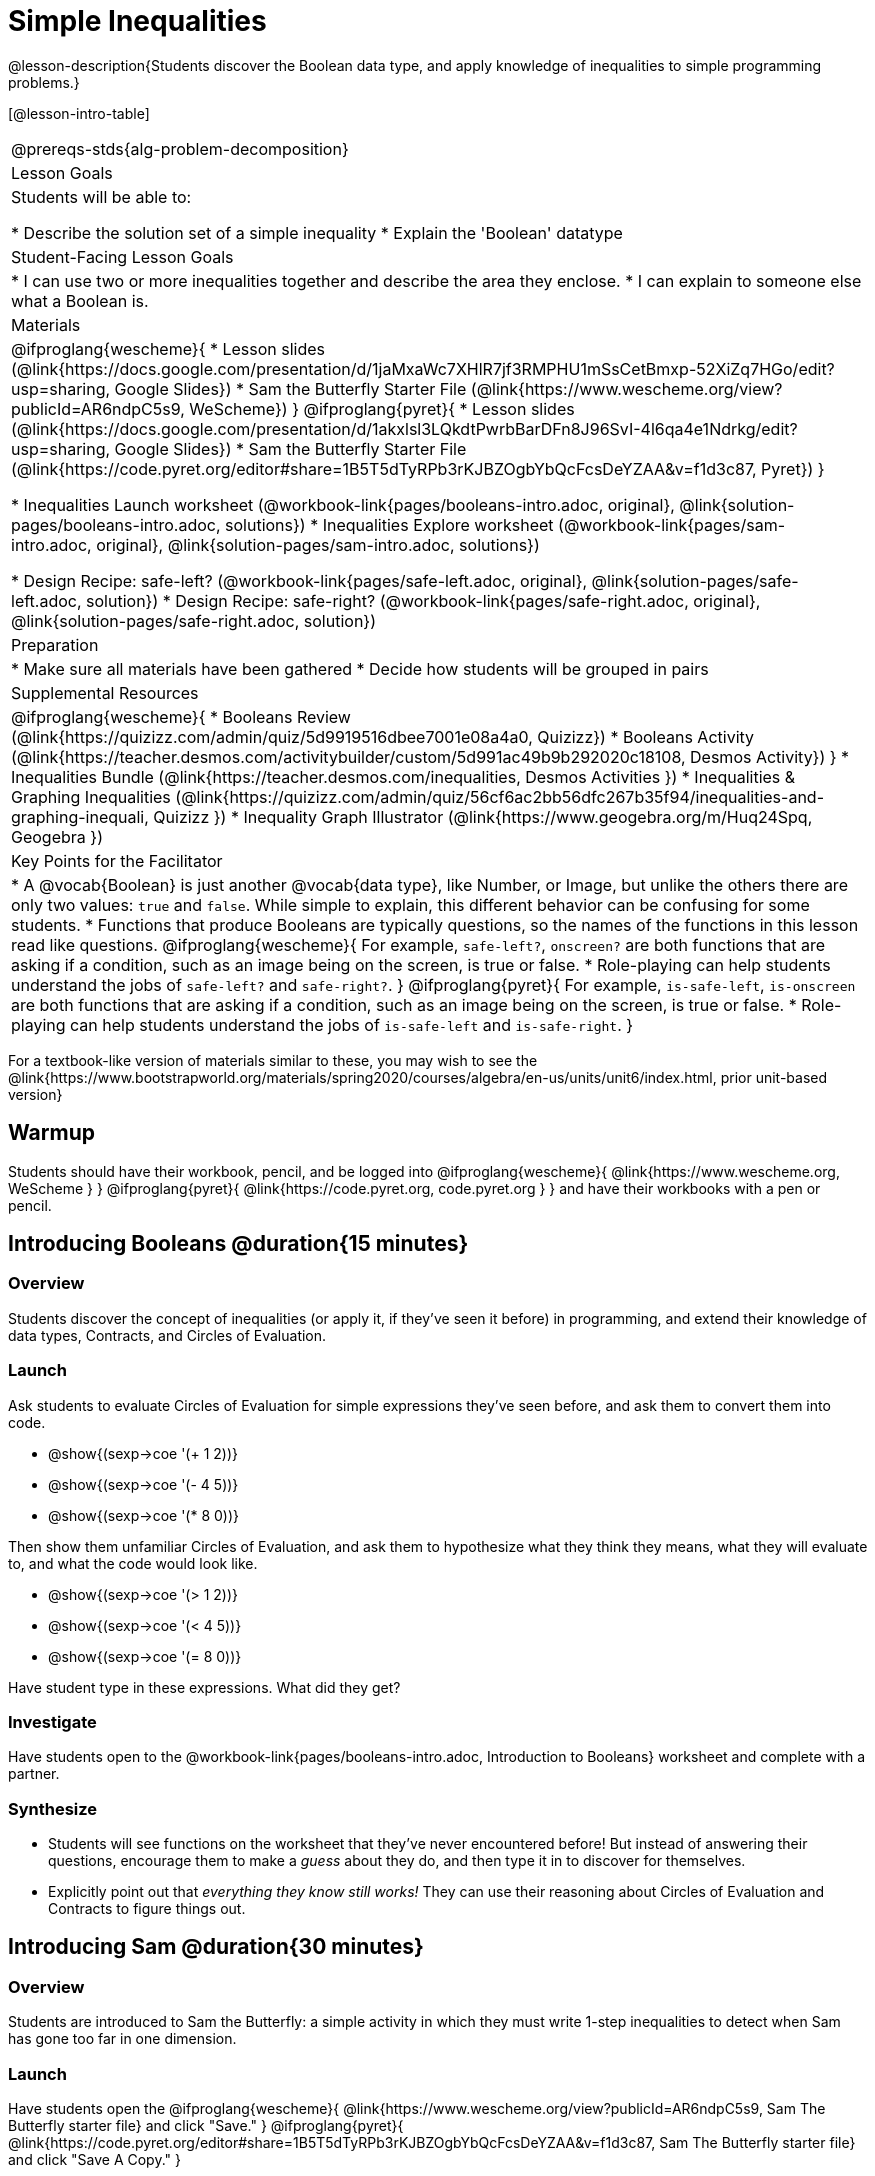 = Simple Inequalities

@lesson-description{Students discover the Boolean data type, and apply knowledge of inequalities to simple programming problems.}


[@lesson-intro-table]
|===
@prereqs-stds{alg-problem-decomposition}
| Lesson Goals
| Students will be able to:

* Describe the solution set of a simple inequality
* Explain the 'Boolean' datatype

| Student-Facing Lesson Goals
|
* I can use two or more inequalities together and describe the area they enclose.
* I can explain to someone else what a Boolean is.

| Materials
|
@ifproglang{wescheme}{
* Lesson slides (@link{https://docs.google.com/presentation/d/1jaMxaWc7XHlR7jf3RMPHU1mSsCetBmxp-52XiZq7HGo/edit?usp=sharing, Google Slides})
* Sam the Butterfly Starter File (@link{https://www.wescheme.org/view?publicId=AR6ndpC5s9, WeScheme})
}
@ifproglang{pyret}{
* Lesson slides (@link{https://docs.google.com/presentation/d/1akxlsl3LQkdtPwrbBarDFn8J96SvI-4l6qa4e1Ndrkg/edit?usp=sharing, Google Slides})
* Sam the Butterfly Starter File (@link{https://code.pyret.org/editor#share=1B5T5dTyRPb3rKJBZOgbYbQcFcsDeYZAA&v=f1d3c87, Pyret})
}

* Inequalities Launch worksheet (@workbook-link{pages/booleans-intro.adoc, original}, @link{solution-pages/booleans-intro.adoc, solutions})
* Inequalities Explore worksheet (@workbook-link{pages/sam-intro.adoc, original}, @link{solution-pages/sam-intro.adoc, solutions})

* Design Recipe: safe-left? (@workbook-link{pages/safe-left.adoc, original}, @link{solution-pages/safe-left.adoc, solution})
* Design Recipe: safe-right? (@workbook-link{pages/safe-right.adoc, original}, @link{solution-pages/safe-right.adoc, solution})

| Preparation
|
* Make sure all materials have been gathered
* Decide how students will be grouped in pairs

| Supplemental Resources
|
@ifproglang{wescheme}{
* Booleans Review (@link{https://quizizz.com/admin/quiz/5d9919516dbee7001e08a4a0, Quizizz})
* Booleans Activity (@link{https://teacher.desmos.com/activitybuilder/custom/5d991ac49b9b292020c18108, Desmos Activity})
}
* Inequalities Bundle (@link{https://teacher.desmos.com/inequalities, Desmos Activities })
* Inequalities & Graphing Inequalities (@link{https://quizizz.com/admin/quiz/56cf6ac2bb56dfc267b35f94/inequalities-and-graphing-inequali, Quizizz })
* Inequality Graph Illustrator (@link{https://www.geogebra.org/m/Huq24Spq, Geogebra })

| Key Points for the Facilitator
|
* A @vocab{Boolean} is just another @vocab{data type}, like Number, or Image, but unlike the others there are only two values: `true` and `false`. While simple to explain, this different behavior can be confusing for some students.
* Functions that produce Booleans are typically questions, so the names of the functions in this lesson read like questions.
@ifproglang{wescheme}{
For example, `safe-left?`, `onscreen?` are both functions that are asking if a condition, such as an image being on the screen, is true or false.
* Role-playing can help students understand the jobs of `safe-left?` and `safe-right?`. 
}
@ifproglang{pyret}{
For example, `is-safe-left`, `is-onscreen` are both functions that are asking if a condition, such as an image being on the screen, is true or false.
* Role-playing can help students understand the jobs of `is-safe-left` and `is-safe-right`.
}
|===

[.old-materials]
For a textbook-like version of materials similar to these, you may wish to see the @link{https://www.bootstrapworld.org/materials/spring2020/courses/algebra/en-us/units/unit6/index.html, prior unit-based version}

== Warmup
Students should have their workbook, pencil, and be logged into
@ifproglang{wescheme}{ @link{https://www.wescheme.org, WeScheme     } }
@ifproglang{pyret}{    @link{https://code.pyret.org, code.pyret.org } }
and have their workbooks with a pen or pencil.

== Introducing Booleans @duration{15 minutes}

=== Overview
Students discover the concept of inequalities (or apply it, if they've seen it before) in programming, and extend their knowledge of data types, Contracts, and Circles of Evaluation.

=== Launch
Ask students to evaluate Circles of Evaluation for simple expressions they've seen before, and ask them to convert them into code.

- @show{(sexp->coe '(+ 1 2))}
- @show{(sexp->coe '(- 4 5))}
- @show{(sexp->coe '(* 8 0))}

Then show them unfamiliar Circles of Evaluation, and ask them to hypothesize what they think they means, what they will evaluate to, and what the code would look like.

- @show{(sexp->coe '(> 1 2))}
- @show{(sexp->coe '(< 4 5))}
- @show{(sexp->coe '(= 8 0))}

Have student type in these expressions. What did they get?

=== Investigate
[.lesson-instruction]
Have students open to the @workbook-link{pages/booleans-intro.adoc, Introduction to Booleans} worksheet and complete with a partner.

=== Synthesize
- Students will see functions on the worksheet that they've never encountered before! But instead of answering their questions, encourage them to make a _guess_ about they do, and then type it in to discover for themselves.
- Explicitly point out that _everything they know still works!_ They can use their reasoning about Circles of Evaluation and Contracts to figure things out.

== Introducing Sam @duration{30 minutes}

=== Overview
Students are introduced to Sam the Butterfly: a simple activity in which they must write 1-step inequalities to detect when Sam has gone too far in one dimension.

=== Launch
Have students open the 
@ifproglang{wescheme}{ @link{https://www.wescheme.org/view?publicId=AR6ndpC5s9, Sam The Butterfly starter file}  and click "Save." }
@ifproglang{pyret}{ @link{https://code.pyret.org/editor#share=1B5T5dTyRPb3rKJBZOgbYbQcFcsDeYZAA&v=f1d3c87, Sam The Butterfly starter file} and click "Save A Copy." }

Have students turn to the @workbook-link{pages/sam-intro.adoc, Introducing Sam} and investigate the program with their partner. 

__Let students figure out that they need to press "Run" to see what the program does, and that the arrow keys control Sam.__

- *What is something you noticed about this program?* 
_Sam can be moved with the arrow keys, the @vocab{coordinates} are displayed at the top of the screen, the coordinates are all in the 1st quadrant, etc._

- *What do you see when Sam is at (0,0)?  Why is that?* 
_You only see part of Sam's wing.  Sam's position is based on the center of Sam's image._

- *How far can Sam go to the left and stay on the screen?*  
_Up to, but not beyond, an x of -40._

- *How could we write this as an @vocab{expression}?* 
@math{x \geq -40}, or @math{x \gt -50}

[.lesson-point]
Every time Sam moves, we want to check and see if Sam is safe. 

- There are three functions defined in this file. What are they?

[.lesson-instruction]
@ifproglang{wescheme}{
*Note:* In this programming language, question marks are prounced "huh?". So `safe-left?` would be prounounced "safe left huh?" This can be a source of some amusement for students!
}

*Optional: For extra scaffolding...*

- *What _should_ our left-checking function do?*  
_Check to see if x is greater than -50_

- *What _should_ our right-checking function do?*
_Check to see if x is less than 490_

- *What should `onscreen?` do?* 
_Answers may vary, let students drive the discussion, and don't give away the answer_

=== Investigate
With their partners, students complete @workbook-link{pages/safe-left.adoc} and @workbook-link{pages/safe-right.adoc}.  Once finished, students can fix the corresponding functions in their Sam the Butterly file, and test them out.

@ifproglang{wescheme}{
Students will notice that fixing `safe-left?` keeps Sam from disappearing off the left, but fixing `safe-right?` doesn't seem to keep Sam from disappearing off the right side!  When students encounter this, encourage them to look through the code to try and figure out why. The answer will be revealed in the next lesson.
}

@ifproglang{pyret}{
Students will notice that fixing `is-safe-left` keeps Sam from disappearing off the left, but fixing `is-safe-right` doesn't seem to keep Sam from disappearing off the right side!  When students encounter this, encourage them to look through the code to try and figure out why. The answer will be revealed in the next lesson.
}

- Recruit three new student volunteers to roleplay those same functions, which have now been _corrected_. Make sure students provide correct answers, testing both `true` and `false` conditions using coordinates where Sam is onscreen and offscreen.

=== Common Misconceptions
- Many students - especially traditionally high-achieving ones - will be very concerned about writing examples that are "wrong." The misconception here is that an expression that produces `false` is somehow _incorrect_. You can preempt this in advance, by explaining that our Boolean-producing functions _should sometimes return false_, such as when Sam is offscreen.
- Push students to think carefully about corner-cases, such as when Sam is _exactly_ at -50 or 690.

=== Synthesize
@ifproglang{wescheme}{
- Recruit three student volunteers to roleplay the functions `safe-left?`, `safe-right?` and `onscreen?`. Give them 1 minute to read the contract and code, as written in the program.
- For each of them, ask the volunteers what their name, Domain and Range are, and then test them out by calling out their name, followed by a number. (For example, "(safe-left? 20)!", "(safe-right? -100)!") *Note:* Do not ask `onscreen?` to roleplay beyond their contract! They'll get involved in the next lesson... 
}
@ifproglang{pyret}{
- Recruit three student volunteers to roleplay the functions `is-safe-left`, `is-safe-right` and `is-onscreen`. 
- For each of them, ask the volunteers what their name, Domain and Range are, and then test them out by calling out their name, followed by a number. (For example, "is-safe-left(20)!", "is-safe-right(-100)!") *Do not ask `is-onscreen` to roleplay beyond their contract!* 
}

== Additional Exercises
- Converting Circles of Evaluation with Booleans to Code
(@exercise-link{pages/boolean-coe-to-code1.html, original} ,
@exercise-link{solution-pages/boolean-coe-to-code1.adoc, answers})

- Converting Circles of Evaluation with Booleans to Code
(@exercise-link{pages/boolean-coe-to-code2.html, original} ,
@exercise-link{solution-pages/boolean-coe-to-code2.adoc, answers})
